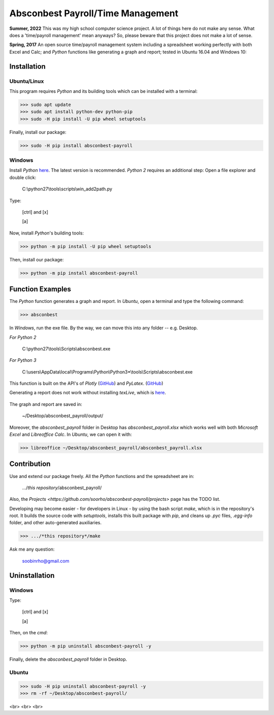 ========================================================== 
Absconbest Payroll/Time Management |pyversion| |spacemacs| 
==========================================================

**Summer, 2022** This was my high school computer science project. A lot of things here do not make any sense. What does a 'time/payroll management' mean anyways? So, please beware that this project does not make a lot of sense.

**Spring, 2017** An open source time/payroll management system including a spreadsheet working perfectly with both Excel and Calc; and *Python* functions like generating a graph and report; tested in Ubuntu 16.04 and Windows 10:

.. image:: pics/demo.gif

Installation
============

Ubuntu/Linux
------------

This program requires *Python* and its building tools which can be installed with a terminal:

>>> sudo apt update
>>> sudo apt install python-dev python-pip
>>> sudo -H pip install -U pip wheel setuptools

Finally, install our package:

>>> sudo -H pip install absconbest-payroll

.. pip install .. --user does not install the command

Windows
-------

Install *Python* `here
<https://www.python.org/downloads/>`_. The latest version is recommended.
*Python 2* requires an additional step: Open a file explorer and double click:

  C:\\python27\\tools\\scripts\\win_add2path.py

Type:

  [ctrl] and [x]

  [a]

Now, install *Python*'s building tools:

>>> python -m pip install -U pip wheel setuptools

Then, install our package:

>>> python -m pip install absconbest-payroll

Function Examples
=================

The *Python* function generates a graph and report. In *Ubuntu*, open a terminal and type the following command:

>>> absconbest

In *Windows*, run the exe file. By the way, we can move this into any folder -- e.g. Desktop.

*For Python 2*

  C:\\python27\\tools\\Scripts\\absconbest.exe

*For Python 3*

  C:\\users\\AppData\\local\\Programs\\Python\\Python3*\\tools\\Scripts\\absconbest.exe

This function is built on the API's of *Plotly* (`GitHub <https://github.com/plotly/plotly.py>`_) and 
*PyLatex*. (`GitHub <https://github.com/JelteF/PyLaTeX>`_)

.. image:: pics/plotly.png
   :target: https://plot.ly

Generating a report does not work without installing *texLive*, which is `here
<https://www.tug.org/texlive/acquire-iso.html>`_.

 .. image:: pics/pylatex.png
   :target: https://github.com/JelteF/PyLaTeX


The graph and report are saved in:

  ~/Desktop/absconbest_payroll/output/

Moreover, the *absconbest_payroll* folder in Desktop has *absconbest_payroll.xlsx* which works well with both *Microsoft Excel* and *Libreoffice Calc*. In *Ubuntu*, we can open it with: 

>>> libreoffice ~/Desktop/absconbest_payroll/absconbest_payroll.xlsx

.. image:: pics/xlsx.png
   :target: http://pandas.pydata.org/pandas-docs/stable/generated/pandas.read_excel.html

Contribution
============

Use and extend our package freely. All the *Python* functions and the spreadsheet are in: 

  .../*this repository*/absconbest_payroll/ 

Also, the `Projects <https://github.com/soorho/absconbest-payroll/projects>` page has the TODO list.

Developing may become easier - for developers in Linux - by using the bash script *make*, which is in the repository's root. It builds the source code with *setuptools*, installs this built package with *pip*, and cleans up *.pyc* files, *.egg-info* folder, and other auto-generated auxiliaries.

>>> .../*this repository*/make

Ask me any question:

  soobinrho@gmail.com

Uninstallation
==============

Windows
-------

Type:

  [ctrl] and [x]

  [a]

Then, on the *cmd*:

>>> python -m pip uninstall absconbest-payroll -y

Finally, delete the *absconbest_payroll* folder in Desktop.

Ubuntu
------ 

>>> sudo -H pip uninstall absconbest-payroll -y
>>> rm -rf ~/Desktop/absconbest-payroll/


.. |spacemacs| image:: https://cdn.rawgit.com/syl20bnr/spacemacs/442d025779da2f62fc86c2082703697714db6514/assets/spacemacs-badge.svg
   :target: http://spacemacs.org

.. |license| image:: https://img.shields.io/github/license/soorho/absconbest-payroll.svg
   :target: https://github.com/soorho/absconbest-payroll/blob/master/license.txt

.. |pyversion| image:: https://img.shields.io/badge/python-2%2C%203-green.svg
   :target: https://www.python.org/downloads/                   

<br>
<br>
<br>
